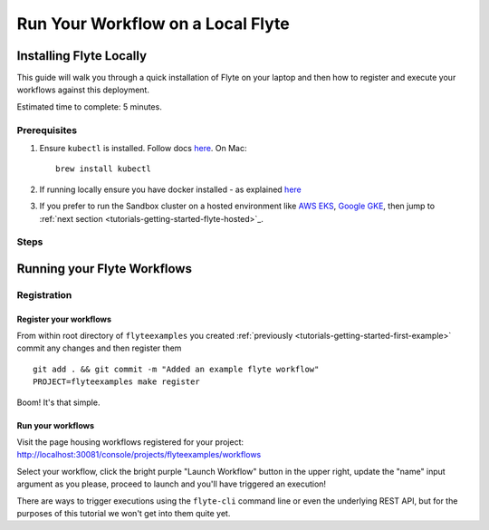 .. _tutorials-getting-started-flyte-laptop:

##################################
Run Your Workflow on a Local Flyte
##################################

************************
Installing Flyte Locally
************************

This guide will walk you through a quick installation of Flyte on your laptop and then how to register and execute your
workflows against this deployment.

Estimated time to complete: 5 minutes.

Prerequisites
=============

#. Ensure ``kubectl`` is installed. Follow docs `here <https://kubernetes.io/docs/tasks/tools/install-kubectl/>`_. On Mac::

    brew install kubectl

#. If running locally ensure you have docker installed - as explained `here <https://docs.docker.com/get-docker/>`_
#. If you prefer to run the Sandbox cluster on a hosted environment like `AWS EKS <https://aws.amazon.com/eks/>`_, `Google GKE <https://cloud.google.com/kubernetes-engine>`_, then jump to :ref:`next section <tutorials-getting-started-flyte-hosted>`_.

Steps
======

.. tabs::

    .. tab:: Using k3d

        #. Install k3d Using ``curl``::

            curl -s https://raw.githubusercontent.com/rancher/k3d/main/install.sh | bash

           Or Using ``wget`` ::

            wget -q -O - https://raw.githubusercontent.com/rancher/k3d/main/install.sh | bash

        #. Start a new K3s cluster called flyte::

            k3d cluster create -p "30081:30081" --no-lb --k3s-server-arg '--no-deploy=traefik' --k3s-server-arg '--no-deploy=servicelb' flyte

        #. Ensure the context is set to the new cluster::

            kubectl config set-context flyte

        #. Install Flyte::

            kubectl create -f https://raw.githubusercontent.com/flyteorg/flyte/master/deployment/sandbox/flyte_generated.yaml


        #. Connect to `FlyteConsole <localhost:30081/console>`_
        #. [Optional] You can delete the cluster once you are done with the tutorial using - ::

            k3d cluster delete flyte


        .. note::

            #. Sometimes Flyteconsole will not open up. This is probably because your docker networking is impacted. One solution is to restart docker and re-do the previous steps.
            #. To debug you can try a simple excercise - run nginx as follows::

                docker run -it --rm -p 8083:80 nginx

               Now connect to `locahost:8083 <localhost:8083>`_. If this does not work, then for sure the networking is impacted, please restart docker daemon.

    .. tab:: Using Docker for Mac


****************************
Running your Flyte Workflows
****************************

Registration
============

Register your workflows
-----------------------

From within root directory of ``flyteexamples`` you created :ref:`previously <tutorials-getting-started-first-example>`
commit any changes and then register them ::

  git add . && git commit -m "Added an example flyte workflow"
  PROJECT=flyteexamples make register


Boom! It's that simple.

Run your workflows
------------------

Visit the page housing workflows registered for your project:
`http://localhost:30081/console/projects/flyteexamples/workflows <http://localhost:30081/console/projects/flyteexamples/workflows>`__

Select your workflow, click the bright purple "Launch Workflow" button in the upper right, update the "name" input
argument as you please, proceed to launch and you'll have triggered an execution!

There are ways to trigger executions using the ``flyte-cli`` command line or even the underlying REST API, but for the
purposes of this tutorial we won't get into them quite yet.

